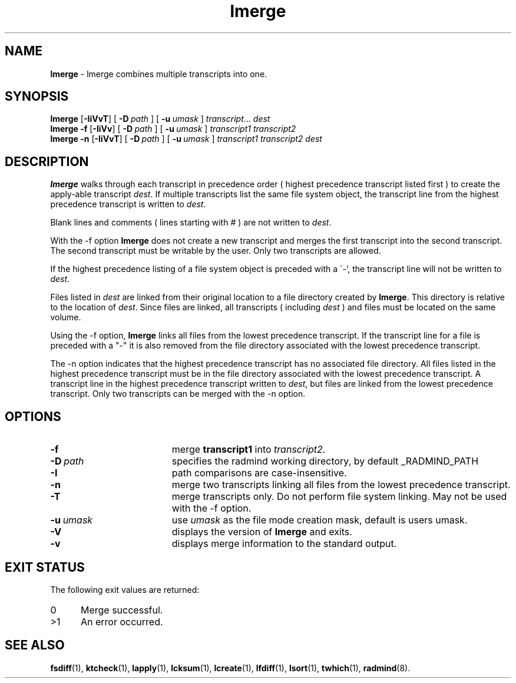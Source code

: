 .TH lmerge "1" "October 08, 2008" "RSUG" "User Commands"
.SH NAME
.B lmerge 
\- lmerge combines multiple transcripts into one.
.SH SYNOPSIS
.B lmerge
.RB [ \-IiVvT ]
[
.BI \-D\  path
] [
.BI \-u\  umask 
]
.IR transcript ...
.I dest 
.br
.B lmerge 
.B \-f
.RB [ \-IiVv ]
[
.BI \-D\  path
] [
.BI \-u\  umask
]
.I transcript1 transcript2 
.br
.B lmerge 
.B \-n
.RB [ \-IiVvT ]
[
.BI \-D\  path
] [
.BI \-u\  umask
]
.I transcript1 transcript2 dest 
.br
.sp
.SH DESCRIPTION
.B lmerge
walks through each transcript in precedence order ( highest precedence
transcript listed first ) to create the apply-able transcript
.IR dest .
If multiple transcripts list the same file system object, the transcript
line from the highest precedence transcript is written to
.IR dest .

Blank lines and comments ( lines starting with # ) are not written to
.IR dest .

With the \-f option
.B lmerge
does not create a new transcript and merges the first transcript into the
second transcript.  The second transcript must be writable by the user. 
Only two transcripts are allowed.

If the highest precedence listing of a file system object is preceded with a
\'-', the transcript line will not be written to
.IR dest .

Files listed in
.I dest
are linked from their original location to a file directory created by
.BR lmerge .
This directory is relative to the location of
.IR dest .
Since files are linked, all transcripts ( including
.I dest
) and files must be located on the same volume.

Using the \-f option,
.B lmerge
links all files from the lowest precedence
transcript.  If the transcript line for a file is preceded with a "-"
it is also removed from the file directory associated with the lowest precedence
transcript.

The \-n option indicates that the highest precedence transcript has no
associated file directory.  All files listed in the highest precedence
transcript must be in the file directory associated with the lowest precedence
transcript.  A transcript line in the highest precedence transcript written to
.IR dest ,
but files are linked from the lowest precedence transcript.  Only two
transcripts can be merged with the \-n option.
.SH OPTIONS
.TP 19
.B \-f
merge
.B transcript1
into
.IR transcript2 .
.TP 19
.BI \-D\  path
specifies the radmind working directory, by default _RADMIND_PATH
.TP 19
.BI \-I
path comparisons are case-insensitive.
.TP 19
.B \-n
merge two transcripts linking all files from the lowest precedence
transcript.
.TP 19
.B \-T
merge transcripts only. Do not perform file system linking.
May not be used with the \-f option.
.TP 19
.BI \-u\  umask
use
.I umask
as the file mode creation mask, default is users umask.
.TP 19
.B \-V
displays the version of 
.B lmerge 
and exits.
.TP 19
.B \-v
displays merge information to the standard output.
.sp
.SH EXIT STATUS
The following exit values are returned:
.TP 5
0
Merge successful.
.TP 5
>1
An error occurred.
.sp
.SH SEE ALSO
.BR fsdiff (1),
.BR ktcheck (1),
.BR lapply (1),
.BR lcksum (1),
.BR lcreate (1),
.BR lfdiff (1),
.BR lsort (1),
.BR twhich (1),
.BR radmind (8).
